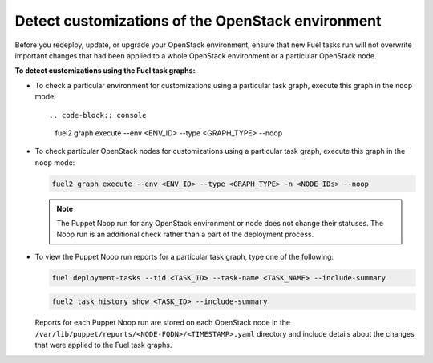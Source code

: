 .. _cli_noop:

==================================================
Detect customizations of the OpenStack environment
==================================================

Before you redeploy, update, or upgrade your OpenStack environment, ensure
that new Fuel tasks run will not overwrite important changes that had been
applied to a whole OpenStack environment or a particular OpenStack node.

**To detect customizations using the Fuel task graphs:**

* To check a particular environment for customizations using a particular
  task graph, execute this graph in the ``noop`` mode::

  .. code-block:: console

     fuel2 graph execute --env <ENV_ID> --type <GRAPH_TYPE> --noop

* To check particular OpenStack nodes for customizations using a particular
  task graph, execute this graph in the ``noop`` mode:

  .. code-block:: console

     fuel2 graph execute --env <ENV_ID> --type <GRAPH_TYPE> -n <NODE_IDs> --noop

  .. note::

     The Puppet Noop run for any OpenStack environment or node does not
     change their statuses. The Noop run is an additional check
     rather than a part of the deployment process.

* To view the Puppet Noop run reports for a particular task graph, type
  one of the following:

  .. code-block:: console

     fuel deployment-tasks --tid <TASK_ID> --task-name <TASK_NAME> --include-summary

  .. code-block:: console

     fuel2 task history show <TASK_ID> --include-summary

  Reports for each Puppet Noop run are stored on each OpenStack node in
  the ``/var/lib/puppet/reports/<NODE-FQDN>/<TIMESTAMP>.yaml`` directory
  and include details about the changes that were applied to the Fuel task
  graphs.